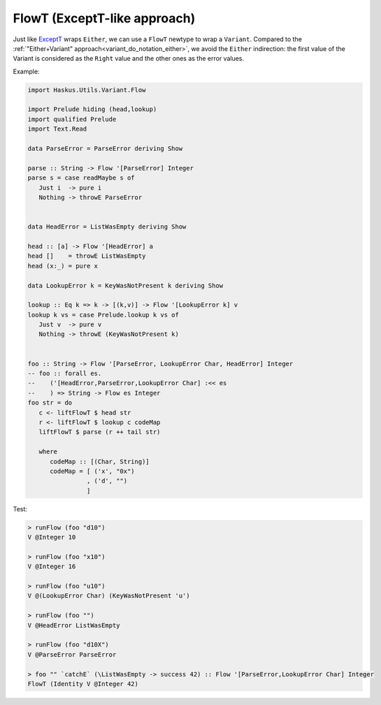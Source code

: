 .. _variant_do_notation_flowt:

==============================================================================
FlowT (ExceptT-like approach)
==============================================================================

Just like `ExceptT
<https://www.stackage.org/haddock/lts-12.17/transformers-0.5.5.0/Control-Monad-Trans-Except.html#t:ExceptT>`_
wraps ``Either``, we can use a ``FlowT`` newtype to wrap a ``Variant``.
Compared to the :ref:`"Either+Variant" approach<variant_do_notation_either>`, we
avoid the ``Either`` indirection: the first value of the Variant is considered
as the ``Right`` value and the other ones as the error values.

Example:

.. code:: haskell

   import Haskus.Utils.Variant.Flow

   import Prelude hiding (head,lookup)
   import qualified Prelude
   import Text.Read

   data ParseError = ParseError deriving Show

   parse :: String -> Flow '[ParseError] Integer
   parse s = case readMaybe s of
      Just i  -> pure i
      Nothing -> throwE ParseError


   data HeadError = ListWasEmpty deriving Show

   head :: [a] -> Flow '[HeadError] a
   head []    = throwE ListWasEmpty
   head (x:_) = pure x

   data LookupError k = KeyWasNotPresent k deriving Show

   lookup :: Eq k => k -> [(k,v)] -> Flow '[LookupError k] v
   lookup k vs = case Prelude.lookup k vs of
      Just v  -> pure v
      Nothing -> throwE (KeyWasNotPresent k)


   foo :: String -> Flow '[ParseError, LookupError Char, HeadError] Integer
   -- foo :: forall es.
   --    ('[HeadError,ParseError,LookupError Char] :<< es
   --    ) => String -> Flow es Integer
   foo str = do
      c <- liftFlowT $ head str
      r <- liftFlowT $ lookup c codeMap
      liftFlowT $ parse (r ++ tail str)

      where
         codeMap :: [(Char, String)]
         codeMap = [ ('x', "0x")
                   , ('d', "")
                   ]

Test:

.. code:: haskell

   > runFlow (foo "d10")
   V @Integer 10

   > runFlow (foo "x10")
   V @Integer 16

   > runFlow (foo "u10")
   V @(LookupError Char) (KeyWasNotPresent 'u')

   > runFlow (foo "")
   V @HeadError ListWasEmpty

   > runFlow (foo "d10X")
   V @ParseError ParseError

   > foo "" `catchE` (\ListWasEmpty -> success 42) :: Flow '[ParseError,LookupError Char] Integer
   FlowT (Identity V @Integer 42)

